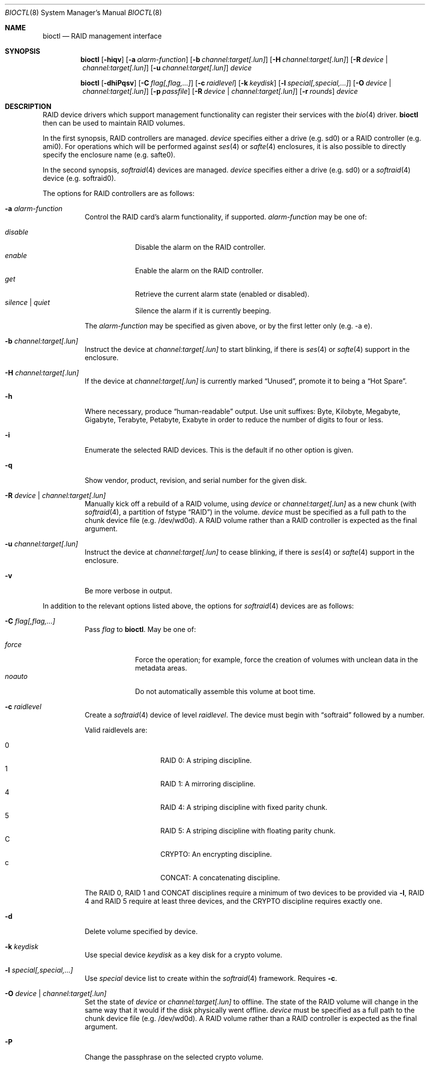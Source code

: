 .\"	$OpenBSD: bioctl.8,v 1.92 2013/08/11 05:54:09 brad Exp $
.\"
.\" Copyright (c) 2004, 2005 Marco Peereboom
.\"
.\" Redistribution and use in source and binary forms, with or without
.\" modification, are permitted provided that the following conditions
.\" are met:
.\" 1. Redistributions of source code must retain the above copyright
.\"    notice, this list of conditions and the following disclaimer.
.\" 2. Redistributions in binary form must reproduce the above copyright
.\"    notice, this list of conditions and the following disclaimer in the
.\"    documentation and/or other materials provided with the distribution.
.\"
.\" THIS SOFTWARE IS PROVIDED BY THE AUTHORS AND CONTRIBUTORS ``AS IS'' AND
.\" ANY EXPRESS OR IMPLIED WARRANTIES, INCLUDING, BUT NOT LIMITED TO, THE
.\" IMPLIED WARRANTIES OF MERCHANTABILITY AND FITNESS FOR A PARTICULAR PURPOSE
.\" ARE DISCLAIMED. IN NO EVENT SHALL THE AUTHORS OR CONTRIBUTORS BE LIABLE FOR
.\" ANY DIRECT, INDIRECT, INCIDENTAL, SPECIAL, EXEMPLARY, OR CONSEQUENTIAL
.\" DAMAGES (INCLUDING, BUT NOT LIMITED TO, PROCUREMENT OF SUBSTITUTE GOODS
.\" OR SERVICES; LOSS OF USE, DATA, OR PROFITS; OR BUSINESS INTERRUPTION)
.\" HOWEVER CAUSED AND ON ANY THEORY OF LIABILITY, WHETHER IN CONTRACT, STRICT
.\" LIABILITY, OR TORT (INCLUDING NEGLIGENCE OR OTHERWISE) ARISING IN ANY WAY
.\" OUT OF THE USE OF THIS SOFTWARE, EVEN IF ADVISED OF THE POSSIBILITY OF
.\" SUCH DAMAGE.
.\"
.Dd $Mdocdate: August 11 2013 $
.Dt BIOCTL 8
.Os
.Sh NAME
.Nm bioctl
.Nd RAID management interface
.Sh SYNOPSIS
.Nm bioctl
.Bk -words
.Op Fl hiqv
.Op Fl a Ar alarm-function
.Op Fl b Ar channel:target[.lun]
.Op Fl H Ar channel:target[.lun]
.Op Fl R Ar device \*(Ba channel:target[.lun]
.Op Fl u Ar channel:target[.lun]
.Ar device
.Ek
.Pp
.Nm bioctl
.Bk -words
.Op Fl dhiPqsv
.Op Fl C Ar flag[,flag,...]
.Op Fl c Ar raidlevel
.Op Fl k Ar keydisk
.Op Fl l Ar special[,special,...]
.Op Fl O Ar device \*(Ba channel:target[.lun]
.Op Fl p Ar passfile
.Op Fl R Ar device \*(Ba channel:target[.lun]
.Op Fl r Ar rounds
.Ar device
.Ek
.Sh DESCRIPTION
RAID device drivers which support management functionality can
register their services with the
.Xr bio 4
driver.
.Nm bioctl
then can be used to maintain RAID volumes.
.Pp
In the first synopsis,
RAID controllers are managed.
.Ar device
specifies either a drive (e.g. sd0) or a RAID controller (e.g. ami0).
For operations which will be performed against
.Xr ses 4
or
.Xr safte 4
enclosures, it is also possible to directly specify the enclosure name
(e.g. safte0).
.Pp
In the second synopsis,
.Xr softraid 4
devices are managed.
.Ar device
specifies either a drive (e.g. sd0) or a
.Xr softraid 4
device (e.g. softraid0).
.Pp
The options for RAID controllers are as follows:
.Bl -tag -width Ds
.It Fl a Ar alarm-function
Control the RAID card's alarm functionality, if supported.
.Ar alarm-function
may be one of:
.Pp
.Bl -tag -width disable -compact
.It Ar disable
Disable the alarm on the RAID controller.
.It Ar enable
Enable the alarm on the RAID controller.
.It Ar get
Retrieve the current alarm state (enabled or disabled).
.It Ar silence | Ar quiet
Silence the alarm if it is currently beeping.
.El
.Pp
The
.Ar alarm-function
may be specified as given above,
or by the first letter only
(e.g. -a e).
.It Fl b Ar channel:target[.lun]
Instruct the device at
.Ar channel:target[.lun]
to start blinking, if there is
.Xr ses 4
or
.Xr safte 4
support in the enclosure.
.It Fl H Ar channel:target[.lun]
If the device at
.Ar channel:target[.lun]
is currently marked
.Dq Unused ,
promote it to being a
.Dq Hot Spare .
.It Fl h
Where necessary, produce
.Dq human-readable
output.
Use unit suffixes: Byte, Kilobyte, Megabyte,
Gigabyte, Terabyte, Petabyte, Exabyte in order to reduce the number of
digits to four or less.
.It Fl i
Enumerate the selected RAID devices.
This is the default if no other option is given.
.It Fl q
Show vendor, product, revision, and serial number for the given disk.
.It Fl R Ar device \*(Ba channel:target[.lun]
Manually kick off a rebuild of a RAID volume, using
.Ar device
or
.Ar channel:target[.lun]
as a new chunk (with
.Xr softraid 4 ,
a partition of fstype
.Dq RAID )
in the volume.
.Ar device
must be specified as a full path to the chunk device file (e.g. /dev/wd0d).
A RAID volume rather than a RAID controller is expected as the final argument.
.It Fl u Ar channel:target[.lun]
Instruct the device at
.Ar channel:target[.lun]
to cease blinking, if there is
.Xr ses 4
or
.Xr safte 4
support in the enclosure.
.It Fl v
Be more verbose in output.
.El
.Pp
In addition to the relevant options listed above,
the options for
.Xr softraid 4
devices are as follows:
.Bl -tag -width Ds
.It Fl C Ar flag[,flag,...]
Pass
.Ar flag
to
.Nm .
May be one of:
.Pp
.Bl -tag -width disable -compact
.It Ar force
Force the operation;
for example, force the creation of volumes
with unclean data in the metadata areas.
.It Ar noauto
Do not automatically assemble this volume at boot time.
.El
.It Fl c Ar raidlevel
Create a
.Xr softraid 4
device of level
.Ar raidlevel .
The device must begin with
.Dq softraid
followed by a number.
.Pp
Valid raidlevels are:
.Pp
.Bl -tag -width Ds -offset indent -compact
.It 0
RAID 0:
A striping discipline.
.It 1
RAID 1:
A mirroring discipline.
.It 4
RAID 4:
A striping discipline with fixed parity chunk.
.It 5
RAID 5:
A striping discipline with floating parity chunk.
.It C
CRYPTO:
An encrypting discipline.
.It c
CONCAT:
A concatenating discipline.
.El
.Pp
The RAID 0, RAID 1 and CONCAT disciplines require a minimum of two devices to
be provided via
.Fl l ,
RAID 4 and RAID 5 require at least three devices,
and the CRYPTO discipline requires exactly one.
.It Fl d
Delete volume specified by device.
.It Fl k Ar keydisk
Use special device
.Ar keydisk
as a key disk for a crypto volume.
.It Fl l Ar special[,special,...]
Use
.Ar special
device list to create within the
.Xr softraid 4
framework.
Requires
.Fl c .
.It Fl O Ar device \*(Ba channel:target[.lun]
Set the state of
.Ar device
or
.Ar channel:target[.lun]
to offline.
The state of the RAID volume will change in the same way that it would if the
disk physically went offline.
.Ar device
must be specified as a full path to the chunk device file (e.g. /dev/wd0d).
A RAID volume rather than a RAID controller is expected as the final argument.
.It Fl P
Change the passphrase on the selected crypto volume.
.It Fl p Ar passfile
Passphrase file used when crypto volumes are brought up.
This file must be root owned and have 0600 permissions.
This option cannot be used during the initial creation of the crypto volume.
.It Fl r Ar rounds
When creating an encrypted volume, specifies the number of iterations of
the PBKDF2 algorithm used to convert a passphrase into a key.
Higher iteration counts take more time, but offer more resistance to key
guessing attacks.
The minimum is 1000 rounds and the default is 8192.
.It Fl s
Read the passphrase for the selected crypto volume from
.Pa /dev/stdin
rather than
.Pa /dev/tty .
This option cannot be used during the initial creation of the crypto volume.
.El
.Sh EXAMPLES
The following command, executed from the command line, would configure
the device softraid0 with 4 special devices
(/dev/sd2e, /dev/sd3e, /dev/sd4e, /dev/sd5e) and
a RAID level of 1:
.Bd -literal -offset 3n
# bioctl -c 1 -l /dev/sd2e,/dev/sd3e,/dev/sd4e,/dev/sd5e softraid0
.Ed
.Pp
The following command, executed from the command line, would configure the
device softraid0 with one special device (/dev/sd2e) and an encrypting
volume:
.Bd -literal -offset 3n
# bioctl -c C -l /dev/sd2e softraid0
.Ed
.Pp
.Nm
will ask for a passphrase, which will be needed to unlock the encrypted
disk.
After creating a newly encrypted disk, the first megabyte of it should be
zeroed, so tools like
.Xr fdisk 8
or
.Xr disklabel 8
don't get confused by the random data that appears on the new disk.
This can be done with the following command (assuming the new disk is sd3):
.Bd -literal -offset 3n
# dd if=/dev/zero of=/dev/rsd3c bs=1m count=1
.Ed
.Pp
Deleting a softraid volume requires the exact volume name.
For example:
.Bd -literal -offset 3n
# bioctl -d sd2
.Ed
.Pp
The following command starts a rebuild of the degraded softraid volume sd0
using a new chunk on wd0d:
.Bd -literal -offset 3n
# bioctl -R /dev/wd0d sd0
.Ed
.Sh SEE ALSO
.Xr bio 4 ,
.Xr scsi 4 ,
.Xr softraid 4
.Sh STANDARDS
.Rs
.%A B. Kaliski
.%D September 2000
.%R RFC 2898
.%T PKCS #5: Password-Based Cryptography Specification Version 2.0
.Re
.Sh HISTORY
The
.Nm
command first appeared in
.Ox 3.8 .
.Sh AUTHORS
The
.Nm
interface was written by
.An Marco Peereboom Aq Mt marco@openbsd.org .
.Sh CAVEATS
Only devices with 512-byte sectors are supported.
.Pp
Use of the CRYPTO & RAID 4/5 disciplines are currently considered experimental.
